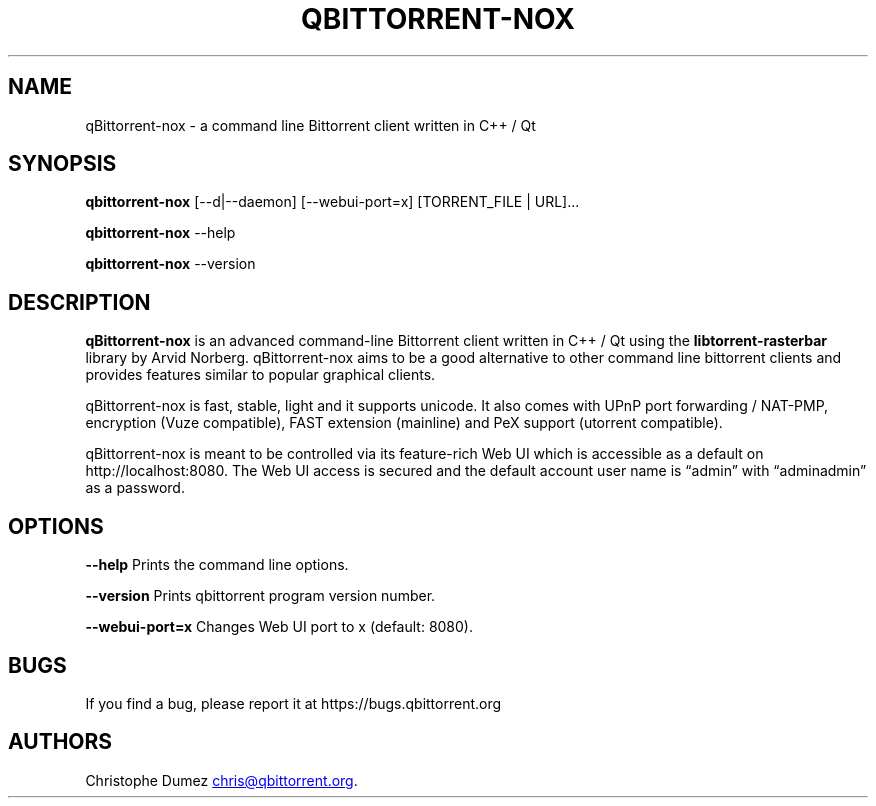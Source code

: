 .\" Automatically generated by Pandoc 3.4
.\"
.TH "QBITTORRENT\-NOX" "1" "January 16th 2010" "Command line Bittorrent client written in C++ / Qt"
.SH NAME
qBittorrent\-nox \- a command line Bittorrent client written in C++ / Qt
.SH SYNOPSIS
\f[B]qbittorrent\-nox\f[R]
\f[CR][\-\-d|\-\-daemon] [\-\-webui\-port=x] [TORRENT_FILE | URL]...\f[R]
.PP
\f[B]qbittorrent\-nox\f[R] \f[CR]\-\-help\f[R]
.PP
\f[B]qbittorrent\-nox\f[R] \f[CR]\-\-version\f[R]
.SH DESCRIPTION
\f[B]qBittorrent\-nox\f[R] is an advanced command\-line Bittorrent
client written in C++ / Qt using the \f[B]libtorrent\-rasterbar\f[R]
library by Arvid Norberg.
qBittorrent\-nox aims to be a good alternative to other command line
bittorrent clients and provides features similar to popular graphical
clients.
.PP
qBittorrent\-nox is fast, stable, light and it supports unicode.
It also comes with UPnP port forwarding / NAT\-PMP, encryption (Vuze
compatible), FAST extension (mainline) and PeX support (utorrent
compatible).
.PP
qBittorrent\-nox is meant to be controlled via its feature\-rich Web UI
which is accessible as a default on http://localhost:8080.
The Web UI access is secured and the default account user name is
\[lq]admin\[rq] with \[lq]adminadmin\[rq] as a password.
.SH OPTIONS
\f[B]\f[CB]\-\-help\f[B]\f[R] Prints the command line options.
.PP
\f[B]\f[CB]\-\-version\f[B]\f[R] Prints qbittorrent program version
number.
.PP
\f[B]\f[CB]\-\-webui\-port=x\f[B]\f[R] Changes Web UI port to x
(default: 8080).
.SH BUGS
If you find a bug, please report it at https://bugs.qbittorrent.org
.SH AUTHORS
Christophe Dumez \c
.MT chris@qbittorrent.org
.ME \c
\&.
